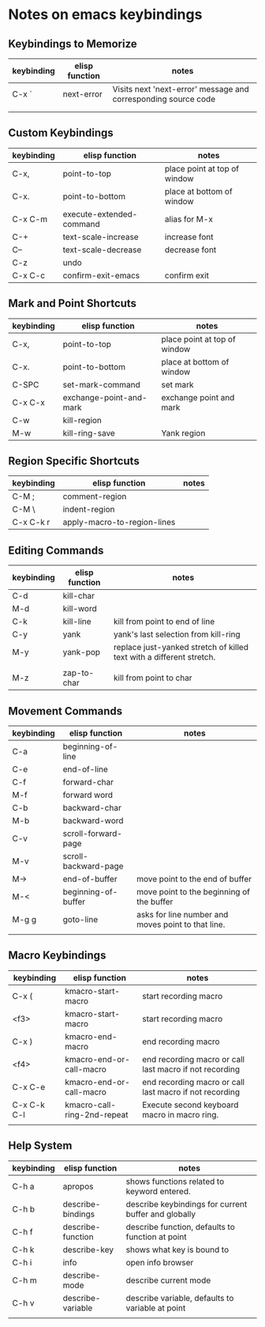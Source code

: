* Notes on emacs keybindings
** Keybindings to Memorize 
|------------+----------------+----------------------------------------------------------------|
| keybinding | elisp function | notes                                                          |
|------------+----------------+----------------------------------------------------------------|
| C-x `      | next-error     | Visits next 'next-error' message and corresponding source code |
|            |                |                                                                |
|            |                |                                                                |


** Custom Keybindings
|------------+--------------------------+------------------------------|
| keybinding | elisp function           | notes                        |
|------------+--------------------------+------------------------------|
| C-x,       | point-to-top             | place point at top of window |
| C-x.       | point-to-bottom          | place at bottom of window    |
| C-x C-m    | execute-extended-command | alias for M-x                |
| C-+        | text-scale-increase      | increase font                |
| C--        | text-scale-decrease      | decrease font                |
| C-z        | undo                     |                              |
| C-x C-c    | confirm-exit-emacs       | confirm exit                 |


** Mark and Point Shortcuts
|------------+-------------------------+------------------------------|
| keybinding | elisp function          | notes                        |
|------------+-------------------------+------------------------------|
| C-x,       | point-to-top            | place point at top of window |
| C-x.       | point-to-bottom         | place at bottom of window    |
| C-SPC      | set-mark-command        | set mark                     |
| C-x C-x    | exchange-point-and-mark | exchange point and mark      |
| C-w        | kill-region             |                              |
| M-w        | kill-ring-save          | Yank region                  |


** Region Specific Shortcuts
|------------+-----------------------------+-------|
| keybinding | elisp function              | notes |
|------------+-----------------------------+-------|
| C-M ;      | comment-region              |       |
| C-M \      | indent-region               |       |
| C-x C-k r  | apply-macro-to-region-lines |       |


** Editing Commands
|------------+----------------+----------------------------------------------------------------------|
| keybinding | elisp function | notes                                                                |
|------------+----------------+----------------------------------------------------------------------|
| C-d        | kill-char      |                                                                      |
| M-d        | kill-word      |                                                                      |
| C-k        | kill-line      | kill from point to end of line                                       |
| C-y        | yank           | yank's last selection from kill-ring                                 |
| M-y        | yank-pop       | replace just-yanked stretch of killed text with a different stretch. |
|            |                |                                                                      |
| M-z        | zap-to-char    | kill from point to char                                              |


** Movement Commands
|------------+----------------------+----------------------------------------------------|
| keybinding | elisp function       | notes                                              |
|------------+----------------------+----------------------------------------------------|
| C-a        | beginning-of-line    |                                                    |
| C-e        | end-of-line          |                                                    |
| C-f        | forward-char         |                                                    |
| M-f        | forward word         |                                                    |
| C-b        | backward-char        |                                                    |
| M-b        | backward-word        |                                                    |
| C-v        | scroll-forward-page  |                                                    |
| M-v        | scroll-backward-page |                                                    |
| M->        | end-of-buffer        | move point to the end of buffer                    |
| M-<        | beginning-of-buffer  | move point to the beginning of the buffer          |
| M-g g      | goto-line            | asks for line number and moves point to that line. |
|            |                      |                                                    |


** Macro Keybindings
|-------------+-----------------------------+---------------------------------------------------------|
| keybinding  | elisp function              | notes                                                   |
|-------------+-----------------------------+---------------------------------------------------------|
| C-x (       | kmacro-start-macro          | start recording macro                                   |
| <f3>        | kmacro-start-macro          | start recording macro                                   |
| C-x )       | kmacro-end-macro            | end recording macro                                     |
| <f4>        | kmacro-end-or-call-macro    | end recording macro or call last macro if not recording |
| C-x C-e     | kmacro-end-or-call-macro    | end recording macro or call last macro if not recording |
| C-x C-k C-l | kmacro-call-ring-2nd-repeat | Execute second keyboard macro in macro ring.            |
|             |                             |                                                         |

** Help System
|------------+-------------------+------------------------------------------------------|
| keybinding | elisp function    | notes                                                |
|------------+-------------------+------------------------------------------------------|
| C-h a      | apropos           | shows functions related to keyword entered.          |
| C-h b      | describe-bindings | describe keybindings for current buffer and globally |
| C-h f      | describe-function | describe function, defaults to function at point     |
| C-h k      | describe-key      | shows what key is bound to                           |
| C-h i      | info              | open info browser                                    |
| C-h m      | describe-mode     | describe current mode                                |
| C-h v      | describe-variable | describe variable, defaults to variable at point     |
|            |                   |                                                      |
